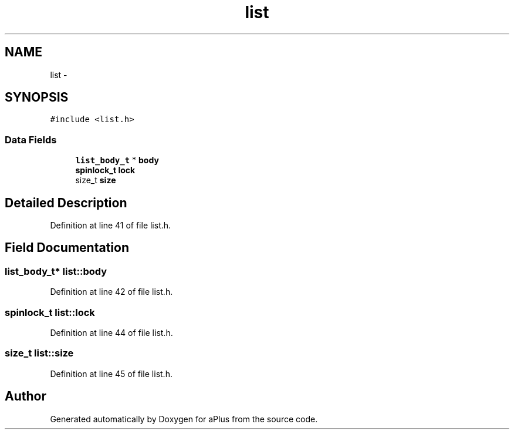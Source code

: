 .TH "list" 3 "Sun Nov 9 2014" "Version 0.1" "aPlus" \" -*- nroff -*-
.ad l
.nh
.SH NAME
list \- 
.SH SYNOPSIS
.br
.PP
.PP
\fC#include <list\&.h>\fP
.SS "Data Fields"

.in +1c
.ti -1c
.RI "\fBlist_body_t\fP * \fBbody\fP"
.br
.ti -1c
.RI "\fBspinlock_t\fP \fBlock\fP"
.br
.ti -1c
.RI "size_t \fBsize\fP"
.br
.in -1c
.SH "Detailed Description"
.PP 
Definition at line 41 of file list\&.h\&.
.SH "Field Documentation"
.PP 
.SS "\fBlist_body_t\fP* list::body"

.PP
Definition at line 42 of file list\&.h\&.
.SS "\fBspinlock_t\fP list::lock"

.PP
Definition at line 44 of file list\&.h\&.
.SS "size_t list::size"

.PP
Definition at line 45 of file list\&.h\&.

.SH "Author"
.PP 
Generated automatically by Doxygen for aPlus from the source code\&.

